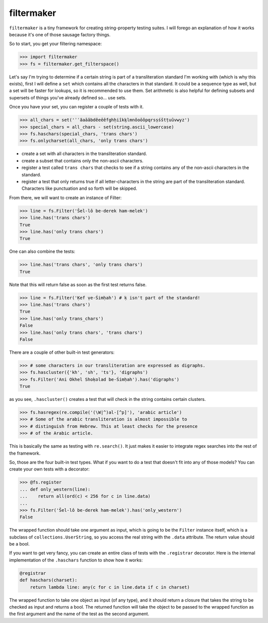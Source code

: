 filtermaker
===========
``filtermaker`` is a tiny framework for creating string-property testing
suites. I will forego an explanation of how it works because it's one of
those sausage factory things.

So to start, you get your filtering namespace:

.. code:: python

  >>> import filtermaker
  >>> fs = filtermaker.get_filterspace()

Let's say I'm trying to determine if a certain string is part of a
transliteration standard I'm working with (which is why this exists),
first I will define a ``set`` which contains all the characters in that
standard. It could be a sequence type as well, but a set will be faster
for lookups, so it is recommended to use them. Set arithmetic is also
helpful for defining subsets and supersets of things you've already
defined so... use sets.

Once you have your set, you can register a couple of tests with it.

.. code:: python

  >>> all_chars = set('ʾʿăaāâbdĕeēêfghḥiîkḵlmnŏoōôpqrsṣśštṭuûvwyz')
  >>> special_chars = all_chars - set(string.ascii_lowercase)
  >>> fs.haschars(special_chars, 'trans chars')
  >>> fs.onlycharset(all_chars, 'only trans chars')

- create a set with all characters in the transliteration standard.
- create a subset that contains only the non-ascii characters.
- register a test called ``trans chars`` that checks to see if a string
  contains any of the non-ascii characters in the standard.
- register a test that only returns true if all letter-characters in the
  string are part of the transliteration standard. Characters like
  punctuation and so forth will be skipped.

From there, we will want to create an instance of Filter:

.. code:: python

  >>> line = fs.Filter('Šel-lô be-derek ham-melek')
  >>> line.has('trans chars')
  True
  >>> line.has('only trans chars')
  True

One can also combine the tests:

.. code:: python

  >>> line.has('trans chars', 'only trans chars')
  True

Note that this will return false as soon as the first test returns
false.

.. code:: python

  >>> line = fs.Filter('Ḳef ṿe-Śimḥah') # ḳ isn't part of the standard!
  >>> line.has('trans chars')
  True
  >>> line.has('only trans_chars')
  False
  >>> line.has('only trans chars', 'trans chars')
  False

There are a couple of other built-in test generators:

.. code:: python

  >>> # some characters in our transliteration are expressed as digraphs.
  >>> fs.hascluster({'kh', 'sh', 'ts'}, 'digraphs')
  >>> fs.Filter('Ani Okhel Shoḳolad be-Śimḥah').has('digraphs')
  True

as you see, ``.hascluster()`` creates a test that will check in the
string contains certain clusters.

.. code:: python

  >>> fs.hasregex(re.compile('(\W|^)al-[^p]'), 'arabic article')
  >>> # Some of the arabic transliteration is almost impossible to
  >>> # distinguish from Hebrew. This at least checks for the presence
  >>> # of the Arabic article.

This is basically the same as testing with ``re.search()``. It just
makes it easier to integrate regex searches into the rest of the
framework.

So, those are the four built-in test types. What if you want to do a
test that doesn't fit into any of those models? You can create your own
tests with a decorator:

.. code:: python

  >>> @fs.register
  ... def only_western(line):
  ...    return all(ord(c) < 256 for c in line.data)
  ...
  >>> fs.Filter('Šel-lô be-derek ham-melek').has('only_western')
  False

The wrapped function should take one argument as input, which is going
to be the ``Filter`` instance itself, which is a subclass of
``collections.UserString``, so you access the real string with the
``.data`` attribute. The return value should be a bool.

If you want to get very fancy, you can create an entire class of tests
with the ``.registrar`` decorator. Here is the internal implementation
of the ``.haschars`` function to show how it works:

.. code:: python

  @registrar
  def haschars(charset):
      return lambda line: any(c for c in line.data if c in charset)

The wrapped function to take one object as input (of any type), and it
should return a closure that takes the string to be checked as input and
returns a bool. The returned function will take the object to be passed
to the wrapped function as the first argument and the name of the test
as the second argument.

.. .. code:: python

